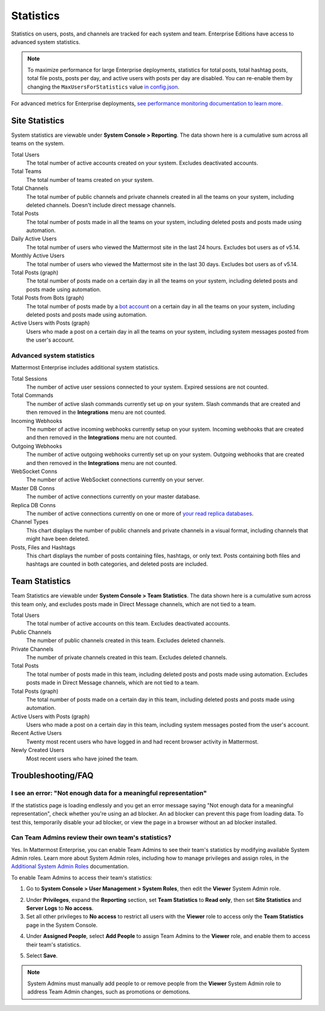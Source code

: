 Statistics
==========

Statistics on users, posts, and channels are tracked for each system and team. Enterprise Editions have access to advanced system statistics.

.. note::

  To maximize performance for large Enterprise deployments, statistics for total posts, total hashtag posts, total file posts, posts per day, and active users with posts per day are disabled. You can re-enable them by changing the ``MaxUsersForStatistics`` value `in config.json <https://docs.mattermost.com/configure/configuration-settings.html#maximum-users-for-statistics>`__.

For advanced metrics for Enterprise deployments, `see performance monitoring documentation to learn more <https://docs.mattermost.com/scale/performance-monitoring.html>`__.

Site Statistics
---------------

|all-plans| |self-hosted|

.. |all-plans| image:: ../images/all-plans-badge.png
  :scale: 30
  :target: https://mattermost.com/pricing
  :alt: Available in Mattermost Free and Starter subscription plans.

.. |self-hosted| image:: ../images/self-hosted-badge.png
  :scale: 30
  :target: https://mattermost.com/deploy
  :alt: Available for Mattermost Self-Hosted deployments.


System statistics are viewable under **System Console > Reporting**. The data shown here is a cumulative sum across all teams on the system.

Total Users
    The total number of active accounts created on your system. Excludes deactivated accounts.

Total Teams
    The total number of teams created on your system.

Total Channels
    The total number of public channels and private channels created in all the teams on your system, including deleted channels. Doesn't include direct message channels.

Total Posts
    The total number of posts made in all the teams on your system, including deleted posts and posts made using automation.

Daily Active Users
  The total number of users who viewed the Mattermost site in the last 24 hours. Excludes bot users as of v5.14.

Monthly Active Users
  The total number of users who viewed the Mattermost site in the last 30 days. Excludes bot users as of v5.14.

Total Posts (graph)
    The total number of posts made on a certain day in all the teams on your system, including deleted posts and posts made using automation.

Total Posts from Bots (graph)
    The total number of posts made by a `bot account <https://developers.mattermost.com/integrate/admin-guide/admin-bot-accounts/>`_ on a certain day in all the teams on your system, including deleted posts and posts made using automation.

Active Users with Posts (graph)
    Users who made a post on a certain day in all the teams on your system, including system messages posted from the user's account.

Advanced system statistics
~~~~~~~~~~~~~~~~~~~~~~~~~~

|enterprise| |self-hosted|

.. |enterprise| image:: ../images/enterprise-badge.png
  :scale: 30
  :target: https://mattermost.com/pricing
  :alt: Available in the Mattermost Enterprise subscription plan.

.. |self-hosted| image:: ../images/self-hosted-badge.png
  :scale: 30
  :target: https://mattermost.com/deploy
  :alt: Available for Mattermost Self-Hosted deployments.

Mattermost Enterprise includes additional system statistics.

Total Sessions
    The number of active user sessions connected to your system. Expired sessions are not counted.

Total Commands
    The number of active slash commands currently set up on your system. Slash commands that are created and then removed in the **Integrations** menu are not counted.

Incoming Webhooks
    The number of active incoming webhooks currently setup on your system. Incoming webhooks that are created and then removed in the **Integrations** menu are not counted.

Outgoing Webhooks
    The number of active outgoing webhooks currently set up on your system. Outgoing webhooks that are created and then removed in the **Integrations** menu are not counted.

WebSocket Conns
    The number of active WebSocket connections currently on your server.

Master DB Conns
    The number of active connections currently on your master database.

Replica DB Conns
    The number of active connections currently on one or more of `your read replica databases <https://docs.mattermost.com/scale/high-availability-cluster.html#database-configuration>`__.

Channel Types
    This chart displays the number of public channels and private channels in a visual format, including channels that might have been deleted.

Posts, Files and Hashtags
    This chart displays the number of posts containing files, hashtags, or only text. Posts containing both files and hashtags are counted in both categories, and deleted posts are included.

Team Statistics
---------------

|all-plans| |self-hosted|

.. |all-plans| image:: ../images/all-plans-badge.png
  :scale: 30
  :target: https://mattermost.com/pricing
  :alt: Available in Mattermost Free and Starter subscription plans.

.. |self-hosted| image:: ../images/self-hosted-badge.png
  :scale: 30
  :target: https://mattermost.com/deploy
  :alt: Available for Mattermost Self-Hosted deployments.

Team Statistics are viewable under **System Console > Team Statistics**. The data shown here is a cumulative sum across this team only, and excludes posts made in Direct Message channels, which are not tied to a team.

Total Users
    The total number of active accounts on this team. Excludes deactivated accounts.

Public Channels
    The number of public channels created in this team. Excludes deleted channels.

Private Channels
    The number of private channels created in this team. Excludes deleted channels.

Total Posts
    The total number of posts made in this team, including deleted posts and posts made using automation. Excludes posts made in Direct Message channels, which are not tied to a team.

Total Posts (graph)
    The total number of posts made on a certain day in this team, including deleted posts and posts made using automation.

Active Users with Posts (graph)
    Users who made a post on a certain day in this team, including system messages posted from the user's account.

Recent Active Users
    Twenty most recent users who have logged in and had recent browser activity in Mattermost.

Newly Created Users
    Most recent users who have joined the team.

Troubleshooting/FAQ
-------------------

I see an error: "Not enough data for a meaningful representation"
~~~~~~~~~~~~~~~~~~~~~~~~~~~~~~~~~~~~~~~~~~~~~~~~~~~~~~~~~~~~~~~~~

If the statistics page is loading endlessly and you get an error message saying "Not enough data for a meaningful representation", check whether you're using an ad blocker. An ad blocker can prevent this page from loading data. To test this, temporarily disable your ad blocker, or view the page in a browser without an ad blocker installed.

Can Team Admins review their own team's statistics?
~~~~~~~~~~~~~~~~~~~~~~~~~~~~~~~~~~~~~~~~~~~~~~~~~~~

|enterprise| |self-hosted|

.. |enterprise| image:: ../images/enterprise-badge.png
  :scale: 30
  :target: https://mattermost.com/pricing
  :alt: Available in the Mattermost Enterprise subscription plan.

.. |self-hosted| image:: ../images/self-hosted-badge.png
  :scale: 30
  :target: https://mattermost.com/deploy
  :alt: Available for Mattermost Self-Hosted deployments.

Yes. In Mattermost Enterprise, you can enable Team Admins to see their team's statistics by modifying available System Admin roles. Learn more about System Admin roles, including how to manage privileges and assign roles, in the `Additional System Admin Roles <https://docs.mattermost.com/onboard/system-admin-roles.html>`__ documentation.

To enable Team Admins to access their team's statistics:

1. Go to **System Console > User Management > System Roles**, then edit the **Viewer** System Admin role. 

.. image:: ../images/edit-viewer-system-admin-role.png

2. Under **Privileges**, expand the **Reporting** section, set **Team Statistics** to **Read only**, then set **Site Statistics** and **Server Logs** to **No access**.

3. Set all other privileges to **No access** to restrict all users with the **Viewer** role to access only the **Team Statistics** page in the System Console.   

.. image:: ../images/restrict-role-access.png

4. Under **Assigned People**, select **Add People** to assign Team Admins to the **Viewer** role, and enable them to access their team's statistics.

.. image:: ../images/assign-people-to-system-role.png

5. Select **Save**.

.. note::

    System Admins must manually add people to or remove people from the **Viewer** System Admin role to address Team Admin changes, such as promotions or demotions.
